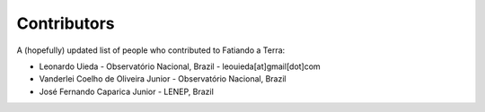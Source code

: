 .. _the-team:

Contributors
============

A (hopefully) updated list of people who contributed to Fatiando a Terra:

* Leonardo Uieda - Observatório Nacional, Brazil - leouieda[at]gmail[dot]com
* Vanderlei Coelho de Oliveira Junior - Observatório Nacional, Brazil
* José Fernando Caparica Junior - LENEP, Brazil
